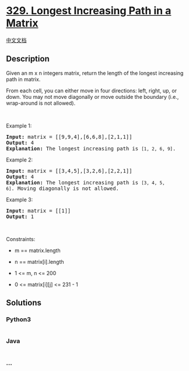* [[https://leetcode.com/problems/longest-increasing-path-in-a-matrix][329.
Longest Increasing Path in a Matrix]]
  :PROPERTIES:
  :CUSTOM_ID: longest-increasing-path-in-a-matrix
  :END:
[[./solution/0300-0399/0329.Longest Increasing Path in a Matrix/README.org][中文文档]]

** Description
   :PROPERTIES:
   :CUSTOM_ID: description
   :END:

#+begin_html
  <p>
#+end_html

Given an m x n integers matrix, return the length of the longest
increasing path in matrix.

#+begin_html
  </p>
#+end_html

#+begin_html
  <p>
#+end_html

From each cell, you can either move in four directions: left, right, up,
or down. You may not move diagonally or move outside the boundary (i.e.,
wrap-around is not allowed).

#+begin_html
  </p>
#+end_html

#+begin_html
  <p>
#+end_html

 

#+begin_html
  </p>
#+end_html

#+begin_html
  <p>
#+end_html

Example 1:

#+begin_html
  </p>
#+end_html

#+begin_html
  <pre>
  <strong>Input:</strong> matrix = [[9,9,4],[6,6,8],[2,1,1]]
  <strong>Output:</strong> 4
  <strong>Explanation:</strong> The longest increasing path is <code>[1, 2, 6, 9]</code>.
  </pre>
#+end_html

#+begin_html
  <p>
#+end_html

Example 2:

#+begin_html
  </p>
#+end_html

#+begin_html
  <pre>
  <strong>Input:</strong> matrix = [[3,4,5],[3,2,6],[2,2,1]]
  <strong>Output:</strong> 4
  <strong>Explanation: </strong>The longest increasing path is <code>[3, 4, 5, 6]</code>. Moving diagonally is not allowed.
  </pre>
#+end_html

#+begin_html
  <p>
#+end_html

Example 3:

#+begin_html
  </p>
#+end_html

#+begin_html
  <pre>
  <strong>Input:</strong> matrix = [[1]]
  <strong>Output:</strong> 1
  </pre>
#+end_html

#+begin_html
  <p>
#+end_html

 

#+begin_html
  </p>
#+end_html

#+begin_html
  <p>
#+end_html

Constraints:

#+begin_html
  </p>
#+end_html

#+begin_html
  <ul>
#+end_html

#+begin_html
  <li>
#+end_html

m == matrix.length

#+begin_html
  </li>
#+end_html

#+begin_html
  <li>
#+end_html

n == matrix[i].length

#+begin_html
  </li>
#+end_html

#+begin_html
  <li>
#+end_html

1 <= m, n <= 200

#+begin_html
  </li>
#+end_html

#+begin_html
  <li>
#+end_html

0 <= matrix[i][j] <= 231 - 1

#+begin_html
  </li>
#+end_html

#+begin_html
  </ul>
#+end_html

** Solutions
   :PROPERTIES:
   :CUSTOM_ID: solutions
   :END:

#+begin_html
  <!-- tabs:start -->
#+end_html

*** *Python3*
    :PROPERTIES:
    :CUSTOM_ID: python3
    :END:
#+begin_src python
#+end_src

*** *Java*
    :PROPERTIES:
    :CUSTOM_ID: java
    :END:
#+begin_src java
#+end_src

*** *...*
    :PROPERTIES:
    :CUSTOM_ID: section
    :END:
#+begin_example
#+end_example

#+begin_html
  <!-- tabs:end -->
#+end_html
